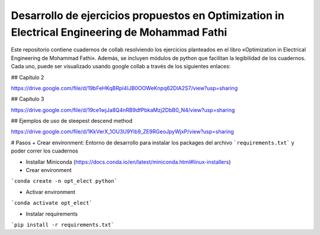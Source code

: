 Desarrollo de ejercicios propuestos en Optimization in Electrical Engineering de Mohammad Fathi
========================

Este repositorio contiene cuadernos de collab resolviendo los ejercicios planteados en el libro «Optimization in Electrical Engineering de Mohammad Fathi». Además, se incluyen módulos de python que facilitan la legibilidad de los cuadernos. Cada uno, puede ser visualizado usando google collab a través de los siguientes enlaces:

## Capítulo 2

https://drive.google.com/file/d/19bFeHKqBRpI4IJB0OOWeKnpq62DlA2S7/view?usp=sharing

## Capítulo 3

https://drive.google.com/file/d/19ce1wjJa8Q4nRB9dfPbkaMzj2DbB0_N4/view?usp=sharing

## Ejemplos de uso de steepest descend method

https://drive.google.com/file/d/1KkVerX_1OU3U9Yib9_ZE9RGeoJpyWjxP/view?usp=sharing

# Pasos
+ Crear environment: Entorno de desarrollo para instalar los packages del archivo ```requirements.txt``` y poder correr los cuadernos

- Installar Miniconda (https://docs.conda.io/en/latest/miniconda.html#linux-installers)

- Crear environment
```conda create -n opt_elect python```

- Activar environment
```conda activate opt_elect```

* Instalar requirements

```pip install -r requirements.txt```